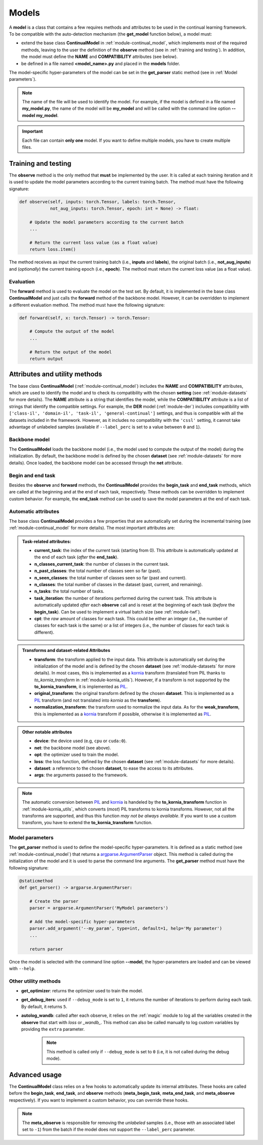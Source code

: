 .. _module-models:

Models
========

A **model** is a class that contains a few requires methods and attributes to be used in the continual learning framework.
To be compatible with the auto-detection mechanism (the **get_model** function below), a model must:

* extend the base class **ContinualModel** in :ref:`module-continual_model`, which implements most of the required methods, leaving to the user the definition of the **observe** method (see in :ref:`training and testing`). In addition, the model must define the **NAME** and **COMPATIBILITY** attributes (see below).

* be defined in a file named **<model_name>.py** and placed in the **models** folder. 

The model-specific hyper-parameters of the model can be set in the **get_parser** static method (see in :ref:`Model parameters`). 

.. note::
    The name of the file will be used to identify the model. For example, if the model is defined in a file named **my_model.py**, the name of the model will be **my_model** and will be called with the command line option **--model my_model**.

.. important::
    Each file can contain **only one** model. If you want to define multiple models, you have to create multiple files.

Training and testing
--------------------

The **observe** method is the only method that **must** be implemented by the user. It is called at each training iteration and it is used to update the model parameters according to the current training batch. The method must have the following signature:

.. code-block:: python

    def observe(self, inputs: torch.Tensor, labels: torch.Tensor,
                not_aug_inputs: torch.Tensor, epoch: int = None) -> float:

        # Update the model parameters according to the current batch
        ...

        # Return the current loss value (as a float value)
        return loss.item()

The method receives as input the current training batch (i.e., **inputs** and **labels**), the original batch (i.e., **not_aug_inputs**) and (*optionally*) the current training epoch (i.e., **epoch**). The method must return the current loss value (as a float value).

Evaluation
~~~~~~~~~~

The **forward** method is used to evaluate the model on the test set. By default, it is implemented in the base class **ContinualModel** and just calls the **forward** method of the backbone model. However, it can be overridden to implement a different evaluation method. The method must have the following signature:

.. code-block:: python

    def forward(self, x: torch.Tensor) -> torch.Tensor:

        # Compute the output of the model
        ...

        # Return the output of the model
        return output

Attributes and utility methods
-------------------------------

The base class **ContinualModel** (:ref:`module-continual_model`) includes the **NAME** and **COMPATIBILITY** attributes, which are used to identify the model and to check its compatibility with the chosen **setting** (see :ref:`module-datasets` for more details). The **NAME** attribute is a string that identifies the model, while the **COMPATIBILITY** attribute is a list of strings that identify the compatible settings. For example, the **DER** model (:ref:`module-der`) includes compatibility with ``['class-il', 'domain-il', 'task-il', 'general-continual']`` settings, and thus is compatible with all the datasets included in the framework. However, as it includes no compatibility with the ``'cssl'`` setting, it cannot take advantage of unlabeled samples (available if ``--label_perc`` is set to a value between ``0`` and ``1``).

Backbone model
~~~~~~~~~~~~~~

The **ContinualModel** loads the backbone model (i.e., the model used to compute the output of the model) during the initialization. By default, the backbone model is defined by the chosen **dataset** (see :ref:`module-datasets` for more details). Once loaded, the backbone model can be accessed through the **net** attribute.

Begin and end task
~~~~~~~~~~~~~~~~~~

Besides the **observe** and **forward** methods, the **ContinualModel** provides the **begin_task** and **end_task** methods, which are called at the beginning and at the end of each task, respectively. These methods can be overridden to implement custom behavior. For example, the **end_task** method can be used to save the model parameters at the end of each task.

Automatic attributes
~~~~~~~~~~~~~~~~~~~~

The base class **ContinualModel** provides a few properties that are automatically set during the incremental training (see :ref:`module-continual_model` for more details). The most important attributes are:

.. admonition:: Task-related attributes:

    - **current_task**: the index of the current task (starting from 0). This attribute is automatically updated at the end of each task (*after* the **end_task**).

    - **n_classes_current_task**: the number of classes in the current task.

    - **n_past_classes**: the total number of classes seen so far (past).

    - **n_seen_classes**: the total number of classes seen so far (past and current).

    - **n_classes**: the total number of classes in the dataset (past, current, and remaining).

    - **n_tasks**: the total number of tasks.

    - **task_iteration**: the number of iterations performed during the current task. This attribute is automatically updated *after* each **observe** call and is reset at the beginning of each task (*before* the **begin_task**). Can be used to implement a virtual batch size (see :ref:`module-twf`).

    - **cpt**: the *raw* amount of classes for each task. This could be either an integer (i.e., the number of classes for each task is the same) or a list of integers (i.e., the number of classes for each task is different).

.. admonition:: Transforms and dataset-related Attributes

    - **transform**: the transform applied to the input data. This attribute is automatically set during the initialization of the model and is defined by the chosen **dataset** (see :ref:`module-datasets` for more details). In most cases, this is implemented as a `kornia <https://github.com/kornia/kornia>`_ transform (translated from PIL thanks to `to_kornia_transform` in :ref:`module-kornia_utils`). However, if a transform is not supported by the **to_kornia_transform**, it is implemented as `PIL <https://pillow.readthedocs.io/en/stable/>`_.

    - **original_transform**: the original transform defined by the chosen **dataset**. This is implemented as a `PIL <https://pillow.readthedocs.io/en/stable/>`_ transform (and not translated into `kornia` as the **transform**).

    - **normalization_transform**: the transform used to normalize the input data. As for the **weak_transform**, this is implemented as a `kornia <https://github.com/kornia/kornia>`_ transform if possible, otherwise it is implemented as `PIL <https://pillow.readthedocs.io/en/stable/>`_.

.. admonition:: Other notable attributes
    
    - **device**: the device used (e.g, ``cpu`` or ``cuda:0``).

    - **net**: the backbone model (see above).

    - **opt**: the optimizer used to train the model.

    - **loss**: the loss function, defined by the chosen **dataset** (see :ref:`module-datasets` for more details).

    - **dataset**: a reference to the chosen **dataset**, to ease the access to its attributes.

    - **args**: the arguments passed to the framework.

.. note::
    The automatic conversion between `PIL <https://pillow.readthedocs.io/en/stable/>`_ and `kornia <https://github.com/kornia/kornia>`_ is handeled by the **to_kornia_transform** function in :ref:`module-kornia_utils`, which converts (*most*) PIL transforms to kornia transforms. However, not all the transforms are supported, and thus this function *may not be always available*. If you want to use a custom transform, you have to extend the **to_kornia_transform** function.

Model parameters
~~~~~~~~~~~~~~~~~

The **get_parser** method is used to define the model-specific hyper-parameters. It is defined as a static method (see :ref:`module-continual_model`) that returns a `argparse.ArgumentParser <https://docs.python.org/3/library/argparse.html#argparse.ArgumentParser>`_ object. This method is called during the initialization of the model and it is used to parse the command line arguments. The **get_parser** method must have the following signature:

.. code-block:: python

    @staticmethod
    def get_parser() -> argparse.ArgumentParser:

        # Create the parser
        parser = argparse.ArgumentParser('MyModel parameters')

        # Add the model-specific hyper-parameters
        parser.add_argument('--my_param', type=int, default=1, help='My parameter')
        ...

        return parser

Once the model is selected with the command line option **--model**, the hyper-parameters are loaded and can be viewed with ``--help``.

Other utility methods
~~~~~~~~~~~~~~~~~~~~~

* **get_optimizer**: returns the optimizer used to train the model.

* **get_debug_iters**: used if ``--debug_mode`` is set to ``1``, it returns the number of iterations to perform during each task. By default, it returns ``5``.

* **autolog_wandb**: called after each observe, it relies on the :ref:`magic` module to log all the variables created in the **observe** that start with *loss* or *_wandb_*. This method can also be called manually to log custom variables by providing the ``extra`` parameter. 
    .. note::
        This method is called only if ``--debug_mode`` is set to ``0`` (i.e, it is not called during the debug mode). 

Advanced usage
---------------

The **ContinualModel** class relies on a few hooks to automatically update its internal attributes. These hooks are called before the **begin_task**, **end_task**, and **observe** methods (**meta_begin_task**, **meta_end_task**, and **meta_observe** respectively). If you want to implement a custom behavior, you can override these hooks. 

.. note::
    The **meta_observe** is responsible for removing the *unlabeled* samples (i.e., those with an associated label set to ``-1``) from the batch if the model does not support the ``--label_perc`` parameter.